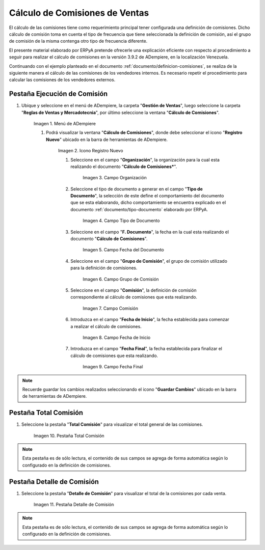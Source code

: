 .. |Menú de ADempiere| image:: resources/menu2.png
.. |Icono Registro Nuevo| image:: resources/nuevo2.png
.. |Campo Organización| image:: resources/org2.png
.. |Campo Tipo de Documento| image:: resources/tipodoc1.png
.. |Campo Fecha del Documento| image:: resources/fechadoc1.png
.. |Campo Grupo de Comisión| image:: resources/grupo2.png
.. |Campo Comisión| image:: resources/comision1.png
.. |Campo Fecha de Inicio| image:: resources/fechainicio1.png
.. |Campo Fecha Final| image:: resources/fechafin1.png
.. |Pestaña Total Comisión| image:: resources/pest3.png
.. |Pestaña Detalle Comisión| image:: resources/pest4.png

.. _documento/calculo-comisiones:

Cálculo de Comisiones de Ventas
===============================

El cálculo de las comisiones tiene como requerimiento principal tener configurada una definición de comisiones. Dicho cálculo de comisión toma en cuenta el tipo de frecuencia que tiene seleccionada la definición de comisión, así el grupo de comisión de la misma contenga otro tipo de frecuencia diferente.

El presente material elaborado por ERPyA pretende ofrecerle una explicación eficiente con respecto al procedimiento a seguir para realizar el cálculo de comisiones en la versión 3.9.2 de ADempiere, en la localización Venezuela. 

Continuando con el ejemplo planteado en el documento :ref:`documento/definicion-comisiones`, se realiza de la siguiente manera el cálculo de las comisiones de los vendedores internos. Es necesario repetir el procedimiento para calcular las comisiones de los vendedores externos.

Pestaña Ejecución de Comisión
*****************************

#. Ubique y seleccione en el menú de ADempiere, la carpeta "**Gestión de Ventas**", luego seleccione la carpeta "**Reglas de Ventas y Mercadotecnia**", por último seleccione la ventana "**Cálculo de Comisiones**".

    |Menú de ADempiere|
    
    Imagen 1. Menú de ADempiere
    
    #. Podrá visualizar la ventana "**Cálculo de Comisiones**", donde debe seleccionar el icono "**Registro Nuevo**" ubicado en la barra de herramientas de ADempiere.

        |Icono Registro Nuevo| 
        
        Imagen 2. Icono Registro Nuevo
    
        #. Seleccione en el campo "**Organización**", la organización para la cual esta realizando el documento "**Cálculo de Comisiones***".

            |Campo Organización|

            Imagen 3. Campo Organización

        #. Seleccione el tipo de documento a generar en el campo "**Tipo de Documento**", la selección de este define el comportamiento del documento que se esta elaborando, dicho comportamiento se encuentra explicado en el documento :ref:`documento/tipo-documento` elaborado por ERPyA.

            |Campo Tipo de Documento| 

            Imagen 4. Campo Tipo de Documento

        #. Seleccione en el campo "**F. Documento**", la fecha en la cual esta realizando el documento "**Cálculo de Comisiones**".

            |Campo Fecha del Documento|

            Imagen 5. Campo Fecha del Documento

        #. Seleccione en el campo "**Grupo de Comisión**", el grupo de comisión utilizado para la definición de comisiones.

            |Campo Grupo de Comisión|
            
            Imagen 6. Campo Grupo de Comisión

        #. Seleccione en el campo "**Comisión**", la definición de comisión correspondiente al cálculo de comisiones que esta realizando.

            |Campo Comisión|

            Imagen 7. Campo Comisión

        #. Introduzca en el campo "**Fecha de Inicio**", la fecha establecida para comenzar a realizar el cálculo de comisiones.

            |Campo Fecha de Inicio|
            
            Imagen 8. Campo Fecha de Inicio

        #. Introduzca en el campo "**Fecha Final**", la fecha establecida para finalizar el cálculo de comisiones que esta realizando.

            |Campo Fecha Final|
            
            Imagen 9. Campo Fecha Final

.. note::

    Recuerde guardar los cambios realizados seleccionando el icono "**Guardar Cambios**" ubicado en la barra de herramientas de ADempiere.

Pestaña Total Comisión
**********************

#. Seleccione la pestaña "**Total Comisión**" para visualizar el total general de las comisiones.

    |Pestaña Total Comisión|

    Imagen 10. Pestaña Total Comisión

.. note::

    Esta pestaña es de sólo lectura, el contenido de sus campos se agrega de forma automática según lo configurado en la definición de comisiones.

Pestaña Detalle de Comisión
***************************

#. Seleccione la pestaña "**Detalle de Comisión**" para visualizar el total de la comisiones por cada venta.

    |Pestaña Detalle Comisión|

    Imagen 11. Pestaña Detalle de Comisión

.. note::

    Esta pestaña es de sólo lectura, el contenido de sus campos se agrega de forma automática según lo configurado en la definición de comisiones.
